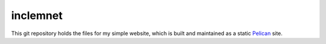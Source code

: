 inclemnet
#########


This git repository holds the files for my simple website, which is built and maintained as a static `Pelican <http://blog.getpelican.com/>`_ site.
